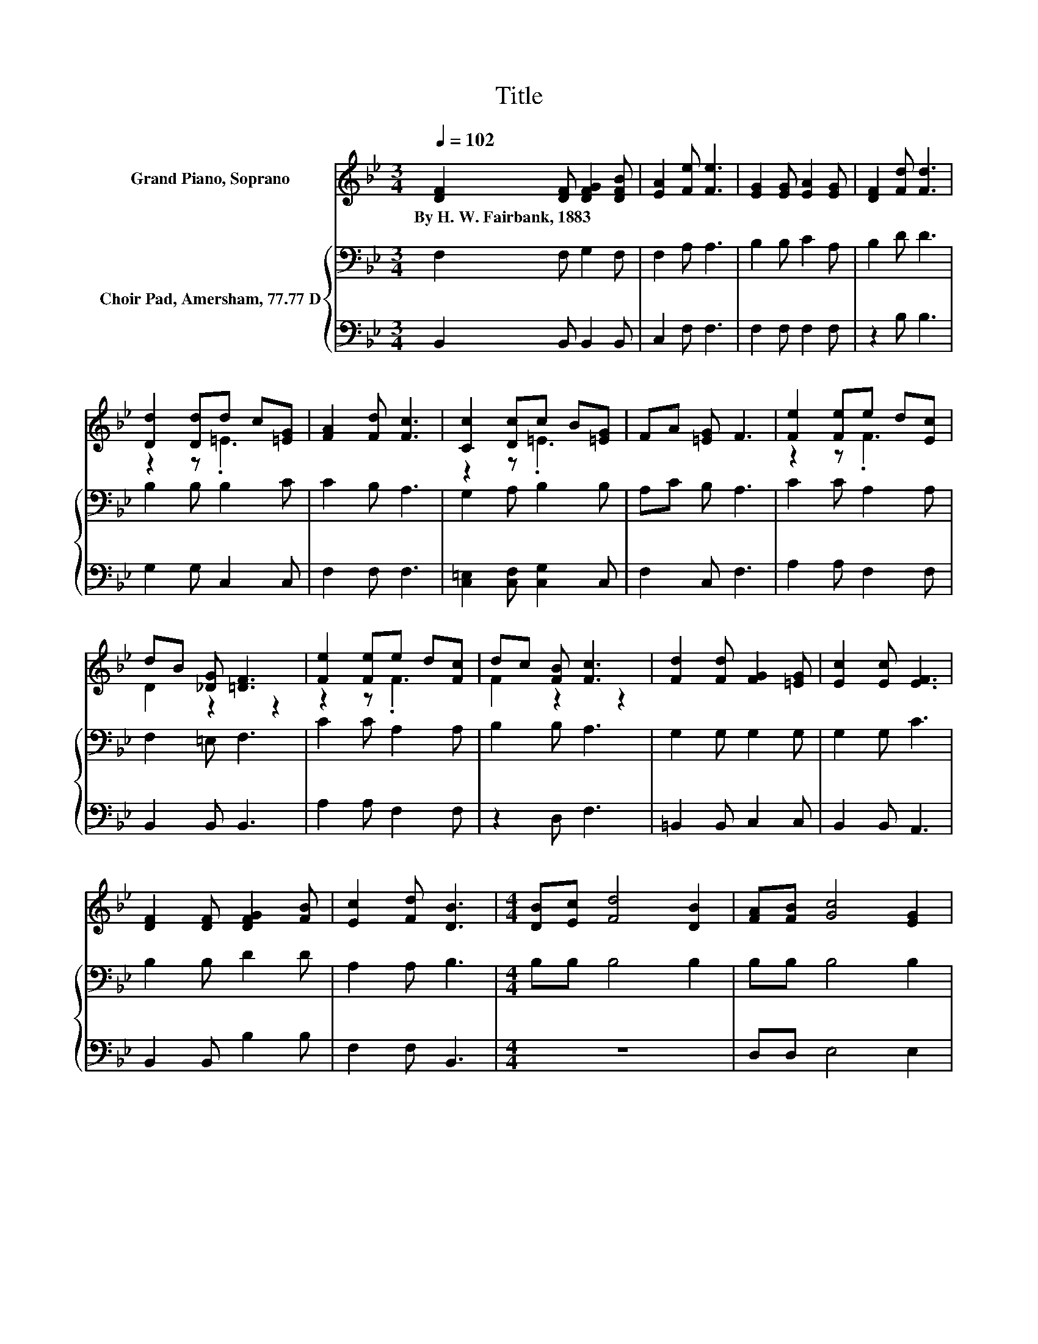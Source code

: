 X:1
T:Title
%%score ( 1 2 ) { 3 | 4 }
L:1/8
Q:1/4=102
M:3/4
K:Bb
V:1 treble nm="Grand Piano, Soprano"
V:2 treble 
V:3 bass nm="Choir Pad, Amersham, 77.77 D"
V:4 bass 
V:1
 [DF]2 [DF] [DFG]2 [DFB] | [EA]2 [Fe] [Fe]3 | [EG]2 [EG] [EA]2 [EG] | [DF]2 [Fd] [Fd]3 | %4
w: By~H.~W.~Fairbank,~1883 * * *||||
 [Dd]2 [Dd]d c[=EG] | [FA]2 [Fd] [Fc]3 | [Cc]2 [Dc]c B[=EG] | FA [=EG] F3 | [Fe]2 [Fe]e d[Ec] | %9
w: |||||
 dB [_DG] [=DF]3 | [Fe]2 [Fe]e d[Fc] | dc [FB] [Fc]3 | [Fd]2 [Fd] [FG]2 [=EG] | [Ec]2 [Ec] [EF]3 | %14
w: |||||
 [DF]2 [DF] [DFG]2 [FB] | [Ec]2 [Fd] [DB]3 |[M:4/4] [DB][Ec] [Fd]4 [DB]2 | [FA][FB] [Gc]4 [EG]2 | %18
w: ||||
 [Gc][Gd] [Ge]2 [Ge]2 [Fd]2 | [Fc]2 [Fd]6 | [DB][Ec] [Fd]4 [DB]2 | [FA][FB] [Gc]4 [Ge]2 | %22
w: ||||
 [Ge][Ge] [Fd]2 [DB]2 [Ec]2- | [Ec][Fd] [DB]6- | [DB]2 z2 z4 |] %25
w: |||
V:2
 x6 | x6 | x6 | x6 | z2 z .=E3 | x6 | z2 z .=E3 | x6 | z2 z .F3 | D2 z2 z2 | z2 z .F3 | F2 z2 z2 | %12
 x6 | x6 | x6 | x6 |[M:4/4] x8 | x8 | x8 | x8 | x8 | x8 | x8 | x8 | x8 |] %25
V:3
 F,2 F, G,2 F, | F,2 A, A,3 | B,2 B, C2 A, | B,2 D D3 | B,2 B, B,2 C | C2 B, A,3 | G,2 A, B,2 B, | %7
 A,C B, A,3 | C2 C A,2 A, | F,2 =E, F,3 | C2 C A,2 A, | B,2 B, A,3 | G,2 G, G,2 G, | G,2 G, C3 | %14
 B,2 B, D2 D | A,2 A, B,3 |[M:4/4] B,B, B,4 B,2 | B,B, B,4 B,2 | B,=B, C2 G,2 A,2 | A,2 B,6 | %20
 B,B, B,4 B,2 | B,B, B,4 C2 | B,B, B,2 B,2 A,2- | A,F, F,6- | F,2 z2 z4 |] %25
V:4
 B,,2 B,, B,,2 B,, | C,2 F, F,3 | F,2 F, F,2 F, | z2 B, B,3 | G,2 G, C,2 C, | F,2 F, F,3 | %6
 [C,=E,]2 [C,F,] [C,G,]2 C, | F,2 C, F,3 | A,2 A, F,2 F, | B,,2 B,, B,,3 | A,2 A, F,2 F, | %11
 z2 D, F,3 | =B,,2 B,, C,2 C, | B,,2 B,, A,,3 | B,,2 B,, B,2 B, | F,2 F, B,,3 |[M:4/4] z8 | %17
 D,D, E,4 E,2 | E,D, C,2 C,2 F,2 | F,2 B,,6 | z8 | D,D, E,4 C,2 | E,E, F,2 F,2 F,2- | F, z B,,6- | %24
 B,,2 z2 z4 |] %25

